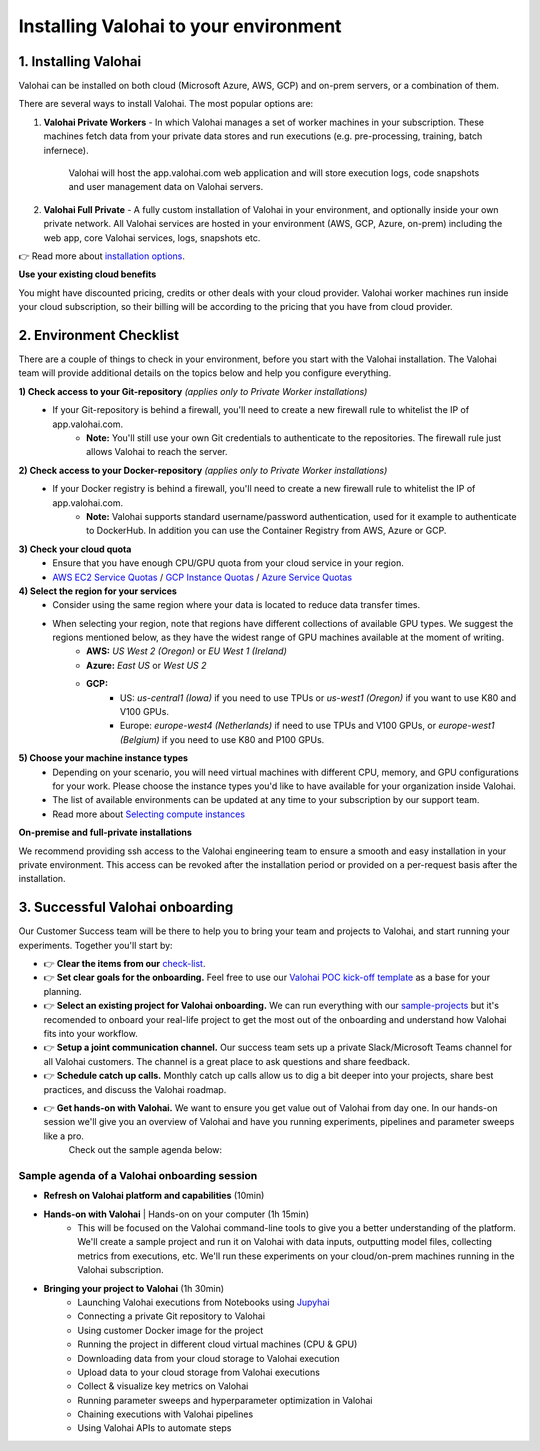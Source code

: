.. meta::
    :description: Installation instructions for Valohai
    
******************************************
Installing Valohai to your environment
******************************************

.. seealso::
    .. toctree::
        :maxdepth: 2
        :titlesonly:

        environments
        installation_options

..


1. Installing Valohai
#################################

Valohai can be installed on both cloud (Microsoft Azure, AWS, GCP) and on-prem servers, or a combination of them.

There are several ways to install Valohai. The most popular options are:

1) **Valohai Private Workers** - In which Valohai manages a set of worker machines in your subscription. These machines fetch data from your private data stores and run executions (e.g. pre-processing, training, batch infernece).
    
    Valohai will host the app.valohai.com web application and will store execution logs, code snapshots and user management data on Valohai servers.
2) **Valohai Full Private** - A fully custom installation of Valohai in your environment, and optionally inside your own private network. All Valohai services are hosted in your environment (AWS, GCP, Azure, on-prem) including the web app, core Valohai services, logs, snapshots etc.

👉 Read more about `installation options </installation/installation_options>`__.

.. container:: alert alert-warning

    **Use your existing cloud benefits** 

    You might have discounted pricing, credits or other deals with your cloud provider. Valohai worker machines run inside your cloud subscription, so their billing will be according to the pricing that you have from cloud provider.

..

2. Environment Checklist
###############################

There are a couple of things to check in your environment, before you start with the Valohai installation. The Valohai team will provide additional details on the topics below and help you configure everything.

**1) Check access to your Git-repository** *(applies only to Private Worker installations)*
    * If your Git-repository is behind a firewall, you'll need to create a new firewall rule to whitelist the IP of app.valohai.com.
        * **Note:** You'll still use your own Git credentials to authenticate to the repositories. The firewall rule just allows Valohai to reach the server.
**2) Check access to your Docker-repository** *(applies only to Private Worker installations)*
    * If your Docker registry is behind a firewall, you'll need to create a new firewall rule to whitelist the IP of app.valohai.com.
        * **Note:** Valohai supports standard username/password authentication, used for it example to authenticate to DockerHub. In addition you can use the Container Registry from AWS, Azure or GCP.
**3) Check your cloud quota**
    * Ensure that you have enough CPU/GPU quota from your cloud service in your region.
    * `AWS EC2 Service Quotas <https://docs.aws.amazon.com/AWSEC2/latest/UserGuide/ec2-resource-limits.html>`_ / `GCP Instance Quotas <https://cloud.google.com/compute/quotas#understanding_quotas>`_ / `Azure Service Quotas <https://docs.microsoft.com/en-us/azure/azure-resource-manager/management/azure-subscription-service-limits>`_
**4) Select the region for your services**
    * Consider using the same region where your data is located to reduce data transfer times.
    * When selecting your region, note that regions have different collections of available GPU types. We suggest the regions mentioned below, as they have the widest range of GPU machines available at the moment of writing.
        * **AWS:** *US West 2 (Oregon)* or *EU West 1 (Ireland)*
        * **Azure:** *East US* or *West US 2*
        * **GCP:**
            * US: *us-central1 (Iowa)* if you need to use TPUs or *us-west1 (Oregon)* if you want to use K80 and V100 GPUs.
            * Europe: *europe-west4 (Netherlands)* if need to use TPUs and V100 GPUs, or *europe-west1 (Belgium)* if you need to use K80 and P100 GPUs.
**5) Choose your machine instance types**
    * Depending on your scenario, you will need virtual machines with different CPU, memory, and GPU configurations for your work. Please choose the instance types you'd like to have available for your organization inside Valohai.
    * The list of available environments can be updated at any time to your subscription by our support team.
    * Read more about `Selecting compute instances </installation/environments>`__

.. container:: alert alert-warning

    **On-premise and full-private installations**

    We recommend providing ssh access to the Valohai engineering team to ensure a smooth and easy installation in your private environment. This access can be revoked after the installation period or provided on a per-request basis after the installation.

..

3. Successful Valohai onboarding
##################################

Our Customer Success team will be there to help you to bring your team and projects to Valohai, and start running your experiments. Together you'll start by:

* 👉 **Clear the items from our** `check-list <#environment-checklist>`_.
* 👉 **Set clear goals for the onboarding.** Feel free to use our `Valohai POC kick-off template <https://get.valohai.com/poc-kickoff>`_ as a base for your planning.
* 👉 **Select an existing project for Valohai onboarding.** We can run everything with our `sample-projects </quickstarts/>`_ but it's recomended to onboard your real-life project to get the most out of the onboarding and understand how Valohai fits into your workflow.
* 👉 **Setup a joint communication channel.** Our success team sets up a private Slack/Microsoft Teams channel for all Valohai customers. The channel is a great place to ask questions and share feedback.
* 👉 **Schedule catch up calls.** Monthly catch up calls allow us to dig a bit deeper into your projects, share best practices, and discuss the Valohai roadmap.
* 👉 **Get hands-on with Valohai.** We want to ensure you get value out of Valohai from day one. In our hands-on session we'll give you an overview of Valohai and have you running experiments, pipelines and parameter sweeps like a pro.
    Check out the sample agenda below:

Sample agenda of a Valohai onboarding session
***********************************************

* **Refresh on Valohai platform and capabilities** (10min)
* **Hands-on with Valohai** | Hands-on on your computer (1h 15min)
    * This will be focused on the Valohai command-line tools to give you a better understanding of the platform. We'll create a sample project and run it on Valohai with data inputs, outputting model files, collecting metrics from executions, etc. We'll run these experiments on your cloud/on-prem machines running in the Valohai subscription.
* **Bringing your project to Valohai** (1h 30min)
    * Launching Valohai executions from Notebooks using `Jupyhai </quickstarts/quick-start-jupyter/>`_
    * Connecting a private Git repository to Valohai
    * Using customer Docker image for the project 
    * Running the project in different cloud virtual machines (CPU & GPU)
    * Downloading data from your cloud storage to Valohai execution
    * Upload data to your cloud storage from Valohai executions
    * Collect & visualize key metrics on Valohai
    * Running parameter sweeps and hyperparameter optimization in Valohai
    * Chaining executions with Valohai pipelines
    * Using Valohai APIs to automate steps

.. thumbnail:: onboarding.png
  :width: 500
  :alt: Onboarding process